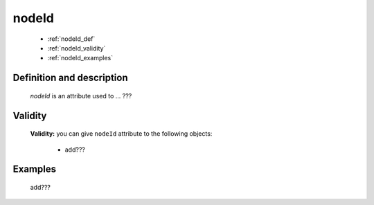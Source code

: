 .. _genro_nodeid:

======
nodeId
======

    * :ref:`nodeId_def`
    * :ref:`nodeId_validity`
    * :ref:`nodeId_examples`

.. _nodeId_def:

Definition and description
==========================

    *nodeId* is an attribute used to ... ???
    
.. _nodeId_validity:

Validity
========

    **Validity:** you can give ``nodeId`` attribute to the following objects:
    
        * add???
        
.. _nodeId_examples:

Examples
========

    add???